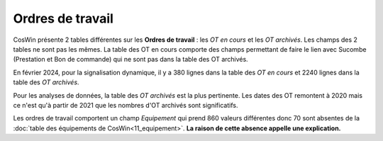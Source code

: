 Ordres de travail
===================

CosWin présente 2 tables différentes sur les **Ordres de travail** : les *OT en cours* et les *OT archivés*. 
Les champs des 2 tables ne sont pas les mêmes. La table des OT en cours comporte des champs permettant de faire le lien avec Sucombe (Prestation et Bon de commande) qui ne sont pas dans la table des OT archivés.

En février 2024, pour la signalisation dynamique, il y a 380 lignes dans la table des *OT en cours* et 2240 lignes dans la table des *OT archivés*.

Pour les analyses de données, la table  des *OT archivés* est la plus pertinente.
Les dates des OT remontent à 2020 mais ce n'est qu'à partir de 2021 que les nombres d'OT archivés sont significatifs.

Les ordres de travail comportent un champ *Equipement* qui prend 860 valeurs différentes donc 70 sont absentes de la 
:doc:`table des équipements de CosWin<11_equipement>`. **La raison de cette absence appelle une explication.**













